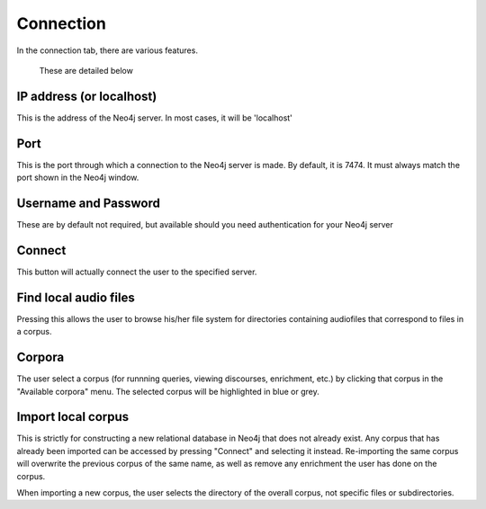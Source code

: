 .. _connecting:

**********
Connection
**********

In the connection tab, there are various features.
	.. image:: connection.png
		:width: 602px
		:height: 713px
		:alt: Image cannot be displayed in your browser
		:align: center
 These are detailed below

IP address (or localhost)
#########################
This is the address of the Neo4j server. In most cases, it will be 'localhost'

Port
####
This is the port through which a connection to the Neo4j server is made. By default, it is 7474. It must always match the port shown in the Neo4j window.
	.. image:: neo4j.png
		:width: 536px
		:height: 28px
		:alt: Image cannot be displayed in your browser
		:align: center

Username and Password
#####################
These are by default not required, but available should you need authentication for your Neo4j server

Connect
#######
This button will actually connect the user to the specified server. 

Find local audio files
######################
Pressing this allows the user to browse his/her file system for directories containing audiofiles that correspond to files in a corpus.

Corpora
#######
The user select a corpus (for runnning queries, viewing discourses, enrichment, etc.) by clicking that corpus in the "Available corpora" menu. The selected corpus will be highlighted in blue or grey.

Import local corpus
###################
This is strictly for constructing a new relational database in Neo4j that does not already exist. Any corpus that has already been imported can be accessed by pressing "Connect" and selecting it instead. Re-importing the same corpus will overwrite the previous corpus of the same name, as well as remove any enrichment the user has done on the corpus. 

When importing a new corpus, the user selects the directory of the overall corpus, not specific files or subdirectories. 
